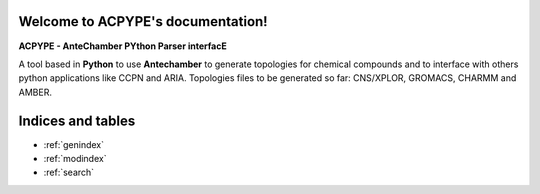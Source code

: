 .. ACPYPE documentation master file, created by
   sphinx-quickstart on Tue Dec 28 23:14:53 2021.
   You can adapt this file completely to your liking, but it should at least
   contain the root `toctree` directive.

Welcome to ACPYPE's documentation!
==================================


**ACPYPE - AnteChamber PYthon Parser interfacE**

A tool based in **Python** to use **Antechamber** to generate topologies for chemical
compounds and to interface with others python applications like CCPN and ARIA.
Topologies files to be generated so far: CNS/XPLOR, GROMACS, CHARMM and AMBER.

.. autosummary::
   :toctree: _autosummary
   :template: custom-module-template.rst
   :recursive:

   acpype

Indices and tables
==================

* :ref:`genindex`
* :ref:`modindex`
* :ref:`search`
